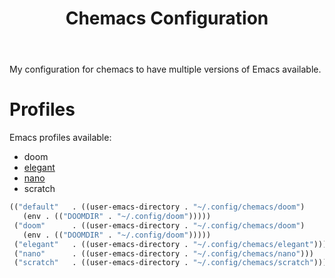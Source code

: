 #+title: Chemacs Configuration

My configuration for chemacs to have multiple versions of Emacs available.

* Profiles
Emacs profiles available:
- doom
- [[https://github.com/rougier/elegant-emacs][elegant]]
- [[https://github.com/rougier/nano-emacs][nano]]
- scratch
#+begin_src emacs-lisp :tangle ~/.config/chemacs/profiles.el
(("default"   . ((user-emacs-directory . "~/.config/chemacs/doom")
   (env . (("DOOMDIR" . "~/.config/doom")))))
 ("doom"      . ((user-emacs-directory . "~/.config/chemacs/doom")
   (env . (("DOOMDIR" . "~/.config/doom")))))
 ("elegant"   . ((user-emacs-directory . "~/.config/chemacs/elegant")))
 ("nano"      . ((user-emacs-directory . "~/.config/chemacs/nano")))
 ("scratch"   . ((user-emacs-directory . "~/.config/chemacs/scratch"))))
#+end_src
